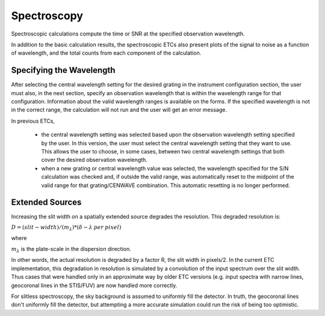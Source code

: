 Spectroscopy
============

Spectroscopic calculations compute the time or SNR at the specified observation wavelength.

In addition to the basic calculation results, the spectroscopic ETCs also present plots of the signal to noise as a function of wavelength, and the total counts from each component of the calculation.

Specifying the Wavelength
-------------------------

After selecting the central wavelength setting for the desired grating
in the instrument configuration section, the user must also, in the
next section, specify an observation wavelength that is within the
wavelength range for that configuration.  Information about the valid
wavelength ranges is available on the forms. If the specified
wavelength is not in the correct range, the calculation will not run
and the user will get an error message.

In previous ETCs,

  - the central wavelength setting was selected based
    upon the observation wavelength setting specified by the user. In this
    version, the user must select the central wavelength setting that they
    want to use. This allows the user to choose, in some cases, between
    two central wavelength settings that both cover the desired
    observation wavelength.

  - when a new grating or central wavelength value was
    selected, the wavelength specified for the S/N calculation was checked
    and, if outside the valid range, was automatically reset to the
    midpoint of the valid range for that grating/CENWAVE combination. 
    This automatic resetting is no longer performed.


Extended Sources
----------------

Increasing the slit width on a spatially extended source degrades the
resolution. This degraded resolution is:

:math:`D = (slit-width) / (m_{\lambda}) * (\delta-\lambda \: per \: pixel)`

where

:math:`m_{\lambda}` is the plate-scale in the dispersion direction.

In other words, the actual resolution is degraded by a factor R, the slit width
in pixels/2.  In the current ETC implementation, this degradation in resolution
is simulated by a convolution of the input spectrum over the slit width. Thus
cases that were handled only in an approximate way by older ETC versions (e.g.
input spectra with narrow lines, geocoronal lines in the STIS/FUV) are now
handled more correctly.

For slitless spectroscopy, the sky background is assumed to uniformly fill the
detector. In truth, the geocoronal lines don't uniformly fill the detector, but
attempting a more accurate simulation could run the risk of being too optimistic.
